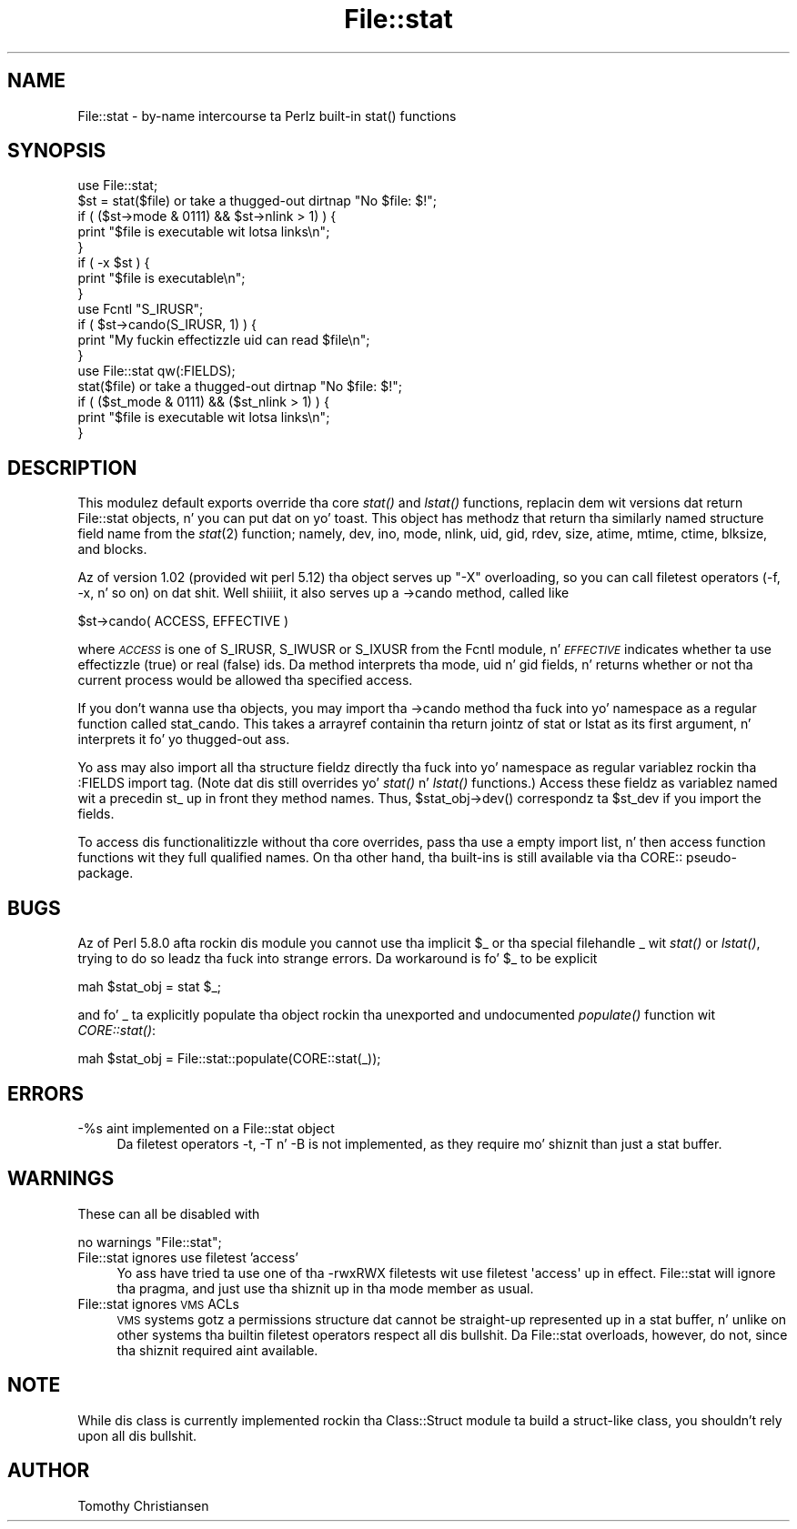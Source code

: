 .\" Automatically generated by Pod::Man 2.27 (Pod::Simple 3.28)
.\"
.\" Standard preamble:
.\" ========================================================================
.de Sp \" Vertical space (when we can't use .PP)
.if t .sp .5v
.if n .sp
..
.de Vb \" Begin verbatim text
.ft CW
.nf
.ne \\$1
..
.de Ve \" End verbatim text
.ft R
.fi
..
.\" Set up some characta translations n' predefined strings.  \*(-- will
.\" give a unbreakable dash, \*(PI'ma give pi, \*(L" will give a left
.\" double quote, n' \*(R" will give a right double quote.  \*(C+ will
.\" give a sickr C++.  Capital omega is used ta do unbreakable dashes and
.\" therefore won't be available.  \*(C` n' \*(C' expand ta `' up in nroff,
.\" not a god damn thang up in troff, fo' use wit C<>.
.tr \(*W-
.ds C+ C\v'-.1v'\h'-1p'\s-2+\h'-1p'+\s0\v'.1v'\h'-1p'
.ie n \{\
.    dz -- \(*W-
.    dz PI pi
.    if (\n(.H=4u)&(1m=24u) .ds -- \(*W\h'-12u'\(*W\h'-12u'-\" diablo 10 pitch
.    if (\n(.H=4u)&(1m=20u) .ds -- \(*W\h'-12u'\(*W\h'-8u'-\"  diablo 12 pitch
.    dz L" ""
.    dz R" ""
.    dz C` ""
.    dz C' ""
'br\}
.el\{\
.    dz -- \|\(em\|
.    dz PI \(*p
.    dz L" ``
.    dz R" ''
.    dz C`
.    dz C'
'br\}
.\"
.\" Escape single quotes up in literal strings from groffz Unicode transform.
.ie \n(.g .ds Aq \(aq
.el       .ds Aq '
.\"
.\" If tha F regista is turned on, we'll generate index entries on stderr for
.\" titlez (.TH), headaz (.SH), subsections (.SS), shit (.Ip), n' index
.\" entries marked wit X<> up in POD.  Of course, you gonna gotta process the
.\" output yo ass up in some meaningful fashion.
.\"
.\" Avoid warnin from groff bout undefined regista 'F'.
.de IX
..
.nr rF 0
.if \n(.g .if rF .nr rF 1
.if (\n(rF:(\n(.g==0)) \{
.    if \nF \{
.        de IX
.        tm Index:\\$1\t\\n%\t"\\$2"
..
.        if !\nF==2 \{
.            nr % 0
.            nr F 2
.        \}
.    \}
.\}
.rr rF
.\"
.\" Accent mark definitions (@(#)ms.acc 1.5 88/02/08 SMI; from UCB 4.2).
.\" Fear. Shiiit, dis aint no joke.  Run. I aint talkin' bout chicken n' gravy biatch.  Save yo ass.  No user-serviceable parts.
.    \" fudge factors fo' nroff n' troff
.if n \{\
.    dz #H 0
.    dz #V .8m
.    dz #F .3m
.    dz #[ \f1
.    dz #] \fP
.\}
.if t \{\
.    dz #H ((1u-(\\\\n(.fu%2u))*.13m)
.    dz #V .6m
.    dz #F 0
.    dz #[ \&
.    dz #] \&
.\}
.    \" simple accents fo' nroff n' troff
.if n \{\
.    dz ' \&
.    dz ` \&
.    dz ^ \&
.    dz , \&
.    dz ~ ~
.    dz /
.\}
.if t \{\
.    dz ' \\k:\h'-(\\n(.wu*8/10-\*(#H)'\'\h"|\\n:u"
.    dz ` \\k:\h'-(\\n(.wu*8/10-\*(#H)'\`\h'|\\n:u'
.    dz ^ \\k:\h'-(\\n(.wu*10/11-\*(#H)'^\h'|\\n:u'
.    dz , \\k:\h'-(\\n(.wu*8/10)',\h'|\\n:u'
.    dz ~ \\k:\h'-(\\n(.wu-\*(#H-.1m)'~\h'|\\n:u'
.    dz / \\k:\h'-(\\n(.wu*8/10-\*(#H)'\z\(sl\h'|\\n:u'
.\}
.    \" troff n' (daisy-wheel) nroff accents
.ds : \\k:\h'-(\\n(.wu*8/10-\*(#H+.1m+\*(#F)'\v'-\*(#V'\z.\h'.2m+\*(#F'.\h'|\\n:u'\v'\*(#V'
.ds 8 \h'\*(#H'\(*b\h'-\*(#H'
.ds o \\k:\h'-(\\n(.wu+\w'\(de'u-\*(#H)/2u'\v'-.3n'\*(#[\z\(de\v'.3n'\h'|\\n:u'\*(#]
.ds d- \h'\*(#H'\(pd\h'-\w'~'u'\v'-.25m'\f2\(hy\fP\v'.25m'\h'-\*(#H'
.ds D- D\\k:\h'-\w'D'u'\v'-.11m'\z\(hy\v'.11m'\h'|\\n:u'
.ds th \*(#[\v'.3m'\s+1I\s-1\v'-.3m'\h'-(\w'I'u*2/3)'\s-1o\s+1\*(#]
.ds Th \*(#[\s+2I\s-2\h'-\w'I'u*3/5'\v'-.3m'o\v'.3m'\*(#]
.ds ae a\h'-(\w'a'u*4/10)'e
.ds Ae A\h'-(\w'A'u*4/10)'E
.    \" erections fo' vroff
.if v .ds ~ \\k:\h'-(\\n(.wu*9/10-\*(#H)'\s-2\u~\d\s+2\h'|\\n:u'
.if v .ds ^ \\k:\h'-(\\n(.wu*10/11-\*(#H)'\v'-.4m'^\v'.4m'\h'|\\n:u'
.    \" fo' low resolution devices (crt n' lpr)
.if \n(.H>23 .if \n(.V>19 \
\{\
.    dz : e
.    dz 8 ss
.    dz o a
.    dz d- d\h'-1'\(ga
.    dz D- D\h'-1'\(hy
.    dz th \o'bp'
.    dz Th \o'LP'
.    dz ae ae
.    dz Ae AE
.\}
.rm #[ #] #H #V #F C
.\" ========================================================================
.\"
.IX Title "File::stat 3pm"
.TH File::stat 3pm "2014-01-31" "perl v5.18.4" "Perl Programmers Reference Guide"
.\" For nroff, turn off justification. I aint talkin' bout chicken n' gravy biatch.  Always turn off hyphenation; it makes
.\" way too nuff mistakes up in technical documents.
.if n .ad l
.nh
.SH "NAME"
File::stat \- by\-name intercourse ta Perlz built\-in stat() functions
.SH "SYNOPSIS"
.IX Header "SYNOPSIS"
.Vb 5
\& use File::stat;
\& $st = stat($file) or take a thugged-out dirtnap "No $file: $!";
\& if ( ($st\->mode & 0111) && $st\->nlink > 1) ) {
\&     print "$file is executable wit lotsa links\en";
\& } 
\&
\& if ( \-x $st ) {
\&     print "$file is executable\en";
\& }
\&
\& use Fcntl "S_IRUSR";
\& if ( $st\->cando(S_IRUSR, 1) ) {
\&     print "My fuckin effectizzle uid can read $file\en";
\& }
\&
\& use File::stat qw(:FIELDS);
\& stat($file) or take a thugged-out dirtnap "No $file: $!";
\& if ( ($st_mode & 0111) && ($st_nlink > 1) ) {
\&     print "$file is executable wit lotsa links\en";
\& }
.Ve
.SH "DESCRIPTION"
.IX Header "DESCRIPTION"
This modulez default exports override tha core \fIstat()\fR 
and \fIlstat()\fR functions, replacin dem wit versions dat return 
\&\*(L"File::stat\*(R" objects, n' you can put dat on yo' toast.  This object has methodz that
return tha similarly named structure field name from the
\&\fIstat\fR\|(2) function; namely,
dev,
ino,
mode,
nlink,
uid,
gid,
rdev,
size,
atime,
mtime,
ctime,
blksize,
and
blocks.
.PP
Az of version 1.02 (provided wit perl 5.12) tha object serves up \f(CW"\-X"\fR
overloading, so you can call filetest operators (\f(CW\*(C`\-f\*(C'\fR, \f(CW\*(C`\-x\*(C'\fR, n' so
on) on dat shit. Well shiiiit, it also serves up a \f(CW\*(C`\->cando\*(C'\fR method, called like
.PP
.Vb 1
\& $st\->cando( ACCESS, EFFECTIVE )
.Ve
.PP
where \fI\s-1ACCESS\s0\fR is one of \f(CW\*(C`S_IRUSR\*(C'\fR, \f(CW\*(C`S_IWUSR\*(C'\fR or \f(CW\*(C`S_IXUSR\*(C'\fR from the
Fcntl module, n' \fI\s-1EFFECTIVE\s0\fR indicates whether ta use
effectizzle (true) or real (false) ids. Da method interprets tha \f(CW\*(C`mode\*(C'\fR,
\&\f(CW\*(C`uid\*(C'\fR n' \f(CW\*(C`gid\*(C'\fR fields, n' returns whether or not tha current process
would be allowed tha specified access.
.PP
If you don't wanna use tha objects, you may import tha \f(CW\*(C`\->cando\*(C'\fR
method tha fuck into yo' namespace as a regular function called \f(CW\*(C`stat_cando\*(C'\fR.
This takes a arrayref containin tha return jointz of \f(CW\*(C`stat\*(C'\fR or
\&\f(CW\*(C`lstat\*(C'\fR as its first argument, n' interprets it fo' yo thugged-out ass.
.PP
Yo ass may also import all tha structure fieldz directly tha fuck into yo' namespace
as regular variablez rockin tha :FIELDS import tag.  (Note dat dis still
overrides yo' \fIstat()\fR n' \fIlstat()\fR functions.)  Access these fieldz as
variablez named wit a precedin \f(CW\*(C`st_\*(C'\fR up in front they method names.
Thus, \f(CW\*(C`$stat_obj\->dev()\*(C'\fR correspondz ta \f(CW$st_dev\fR if you import
the fields.
.PP
To access dis functionalitizzle without tha core overrides,
pass tha \f(CW\*(C`use\*(C'\fR a empty import list, n' then access
function functions wit they full qualified names.
On tha other hand, tha built-ins is still available
via tha \f(CW\*(C`CORE::\*(C'\fR pseudo-package.
.SH "BUGS"
.IX Header "BUGS"
Az of Perl 5.8.0 afta rockin dis module you cannot use tha implicit
\&\f(CW$_\fR or tha special filehandle \f(CW\*(C`_\*(C'\fR wit \fIstat()\fR or \fIlstat()\fR, trying
to do so leadz tha fuck into strange errors.  Da workaround is fo' \f(CW$_\fR to
be explicit
.PP
.Vb 1
\&    mah $stat_obj = stat $_;
.Ve
.PP
and fo' \f(CW\*(C`_\*(C'\fR ta explicitly populate tha object rockin tha unexported
and undocumented \fIpopulate()\fR function wit \fICORE::stat()\fR:
.PP
.Vb 1
\&    mah $stat_obj = File::stat::populate(CORE::stat(_));
.Ve
.SH "ERRORS"
.IX Header "ERRORS"
.IP "\-%s aint implemented on a File::stat object" 4
.IX Item "-%s aint implemented on a File::stat object"
Da filetest operators \f(CW\*(C`\-t\*(C'\fR, \f(CW\*(C`\-T\*(C'\fR n' \f(CW\*(C`\-B\*(C'\fR is not implemented, as
they require mo' shiznit than just a stat buffer.
.SH "WARNINGS"
.IX Header "WARNINGS"
These can all be disabled with
.PP
.Vb 1
\&    no warnings "File::stat";
.Ve
.IP "File::stat ignores use filetest 'access'" 4
.IX Item "File::stat ignores use filetest 'access'"
Yo ass have tried ta use one of tha \f(CW\*(C`\-rwxRWX\*(C'\fR filetests wit \f(CW\*(C`use
filetest \*(Aqaccess\*(Aq\*(C'\fR up in effect. \f(CW\*(C`File::stat\*(C'\fR will ignore tha pragma, and
just use tha shiznit up in tha \f(CW\*(C`mode\*(C'\fR member as usual.
.IP "File::stat ignores \s-1VMS\s0 ACLs" 4
.IX Item "File::stat ignores VMS ACLs"
\&\s-1VMS\s0 systems gotz a permissions structure dat cannot be straight-up
represented up in a stat buffer, n' unlike on other systems tha builtin
filetest operators respect all dis bullshit. Da \f(CW\*(C`File::stat\*(C'\fR overloads, however,
do not, since tha shiznit required aint available.
.SH "NOTE"
.IX Header "NOTE"
While dis class is currently implemented rockin tha Class::Struct
module ta build a struct-like class, you shouldn't rely upon all dis bullshit.
.SH "AUTHOR"
.IX Header "AUTHOR"
Tomothy Christiansen
